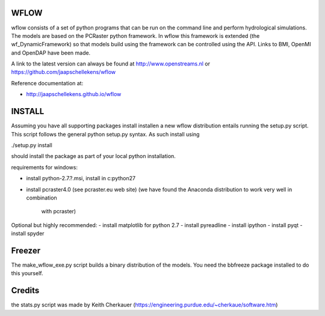 WFLOW
=====

wflow consists of a set of python programs that can be run on the command line 
and perform hydrological simulations. The models are based on the PCRaster 
python framework. In wflow this framework is extended (the wf_DynamicFramework) 
so that models build using the framework can be controlled using the API. 
Links to BMI, OpenMI and OpenDAP have been made.

A link to the latest version can always be found at http://www.openstreams.nl or
https://github.com/jaapschellekens/wflow 

Reference documentation at:

+ http://jaapschellekens.github.io/wflow

INSTALL
=======

Assuming you have all supporting packages install installen a new wflow 
distribution entails running the setup.py script. This script follows
the general python setup.py syntax. As such install using

./setup.py install

should install the package as part of your local python installation.

requirements for windows:

- install python-2.7.?.msi, install in c:\python27
- install pcraster4.0 (see pcraster.eu web site)
  (we have found the Anaconda distribution to work very well in combination
   with pcraster)

Optional but highly recommended:
- install matplotlib for python 2.7
- install pyreadline
- install ipython
- install pyqt
- install spyder


Freezer
=======
The make_wflow_exe.py script builds a binary distribution of the models.
You need the bbfreeze package installed to do this yourself.



Credits
=======
the stats.py script was made by Keith Cherkauer
(https://engineering.purdue.edu/~cherkaue/software.htm)
